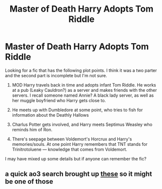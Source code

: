 #+TITLE: Master of Death Harry Adopts Tom Riddle

* Master of Death Harry Adopts Tom Riddle
:PROPERTIES:
:Author: redoxies
:Score: 4
:DateUnix: 1586666188.0
:DateShort: 2020-Apr-12
:FlairText: What's That Fic?
:END:
Looking for a fic that has the following plot points. I think it was a two parter and the second part is incomplete but I'm not sure.

1) MOD Harry travels back in time and adopts infant Tom Riddle. He works at a pub (Leaky Cauldron?) as a server and makes friends with the other servers. I recall someone named Annie? A black lady server, as well as her muggle boyfriend who Harry gets close to.

2) He meets up with Dumbledore at some point, who tries to fish for information about the Deathly Hallows

3) Charlus Potter gets involved, and Harry meets Septimus Weasley who reminds him of Ron.

4) There's seepage between Voldemort's Horcrux and Harry's memories/souls. At one point Harry remembers that TNT stands for Trinitrotoluene --- knowledge that comes from Voldemort.

I may have mixed up some details but if anyone can remember the fic?


** a quick ao3 search brought up [[https://archiveofourown.org/works?utf8=%E2%9C%93&work_search%5Bsort_column%5D=revised_at&include_work_search%5Bfreeform_ids%5D%5B%5D=17119425&include_work_search%5Bfreeform_ids%5D%5B%5D=3135650&work_search%5Bother_tag_names%5D=&work_search%5Bexcluded_tag_names%5D=&work_search%5Bcrossover%5D=&work_search%5Bcomplete%5D=&work_search%5Bwords_from%5D=&work_search%5Bwords_to%5D=&work_search%5Bdate_from%5D=&work_search%5Bdate_to%5D=&work_search%5Bquery%5D=&work_search%5Blanguage_id%5D=en&commit=Sort+and+Filter&tag_id=Harry+Potter+Raises+Tom+Riddle][these]] so it might be one of those
:PROPERTIES:
:Author: LurkingFromTheShadow
:Score: 1
:DateUnix: 1586670653.0
:DateShort: 2020-Apr-12
:END:
